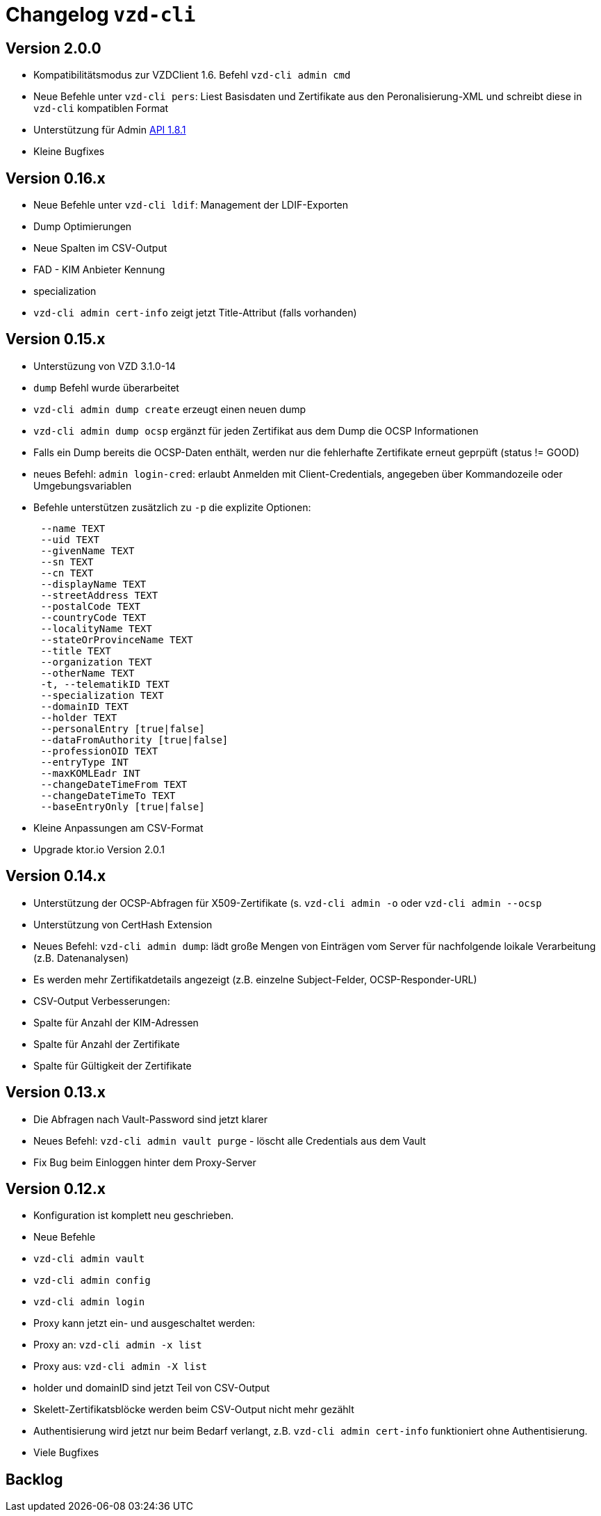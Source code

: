 = Changelog `vzd-cli`

== Version 2.0.0
- Kompatibilitätsmodus zur VZDClient 1.6. Befehl `vzd-cli admin cmd`
- Neue Befehle unter `vzd-cli pers`: Liest Basisdaten und Zertifikate aus den Peronalisierung-XML
und schreibt diese in `vzd-cli` kompatiblen Format
- Unterstützung für Admin link:https://github.com/gematik/api-vzd/blob/I_Directory_Administration/1.8.1/src/openapi/DirectoryAdministration.yaml[API 1.8.1]
- Kleine Bugfixes


== Version 0.16.x
- Neue Befehle unter `vzd-cli ldif`: Management der LDIF-Exporten
- Dump Optimierungen
- Neue Spalten im CSV-Output
  - FAD - KIM Anbieter Kennung
  - specialization
- `vzd-cli admin cert-info` zeigt jetzt Title-Attribut (falls vorhanden)

== Version 0.15.x

- Unterstüzung von VZD 3.1.0-14
- `dump` Befehl wurde überarbeitet
  - `vzd-cli admin dump create` erzeugt einen neuen dump
  - `vzd-cli admin dump ocsp` ergänzt für jeden Zertifikat aus dem Dump die OCSP Informationen
  - Falls ein Dump bereits die OCSP-Daten enthält, werden nur die fehlerhafte Zertifikate erneut geprpüft (status != GOOD)
- neues Befehl: `admin login-cred`: erlaubt Anmelden mit Client-Credentials, angegeben über Kommandozeile oder Umgebungsvariablen
- Befehle unterstützen zusätzlich zu `-p` die explizite Optionen:
```
      --name TEXT
      --uid TEXT
      --givenName TEXT
      --sn TEXT
      --cn TEXT
      --displayName TEXT
      --streetAddress TEXT
      --postalCode TEXT
      --countryCode TEXT
      --localityName TEXT
      --stateOrProvinceName TEXT
      --title TEXT
      --organization TEXT
      --otherName TEXT
      -t, --telematikID TEXT
      --specialization TEXT
      --domainID TEXT
      --holder TEXT
      --personalEntry [true|false]
      --dataFromAuthority [true|false]
      --professionOID TEXT
      --entryType INT
      --maxKOMLEadr INT
      --changeDateTimeFrom TEXT
      --changeDateTimeTo TEXT
      --baseEntryOnly [true|false]
```
- Kleine Anpassungen am CSV-Format
- Upgrade ktor.io Version 2.0.1

== Version 0.14.x

- Unterstützung der OCSP-Abfragen für X509-Zertifikate (s. `vzd-cli admin -o` oder `vzd-cli admin --ocsp`
- Unterstützung von CertHash Extension
- Neues Befehl: `vzd-cli admin dump`: lädt große Mengen von Einträgen vom Server für nachfolgende loikale Verarbeitung
(z.B. Datenanalysen)
- Es werden mehr Zertifikatdetails angezeigt (z.B. einzelne Subject-Felder, OCSP-Responder-URL)
- CSV-Output Verbesserungen:
  - Spalte für Anzahl der KIM-Adressen
  - Spalte für Anzahl der Zertifikate
  - Spalte für Gültigkeit der Zertifikate

== Version 0.13.x

- Die Abfragen nach Vault-Password sind jetzt klarer
- Neues Befehl: `vzd-cli admin vault purge` - löscht alle Credentials aus dem Vault
- Fix Bug beim Einloggen hinter dem Proxy-Server

== Version 0.12.x

- Konfiguration ist komplett neu geschrieben. 
- Neue Befehle 
  - `vzd-cli admin vault`
  - `vzd-cli admin config`
  - `vzd-cli admin login` 
- Proxy kann jetzt ein- und ausgeschaltet werden:
  - Proxy an: `vzd-cli admin -x list`
  - Proxy aus: `vzd-cli admin -X list`
- holder und domainID sind jetzt Teil von CSV-Output
- Skelett-Zertifikatsblöcke werden beim CSV-Output nicht mehr gezählt 
- Authentisierung wird jetzt nur beim Bedarf verlangt, z.B. `vzd-cli admin cert-info` funktioniert ohne Authentisierung. 
- Viele Bugfixes

== Backlog
